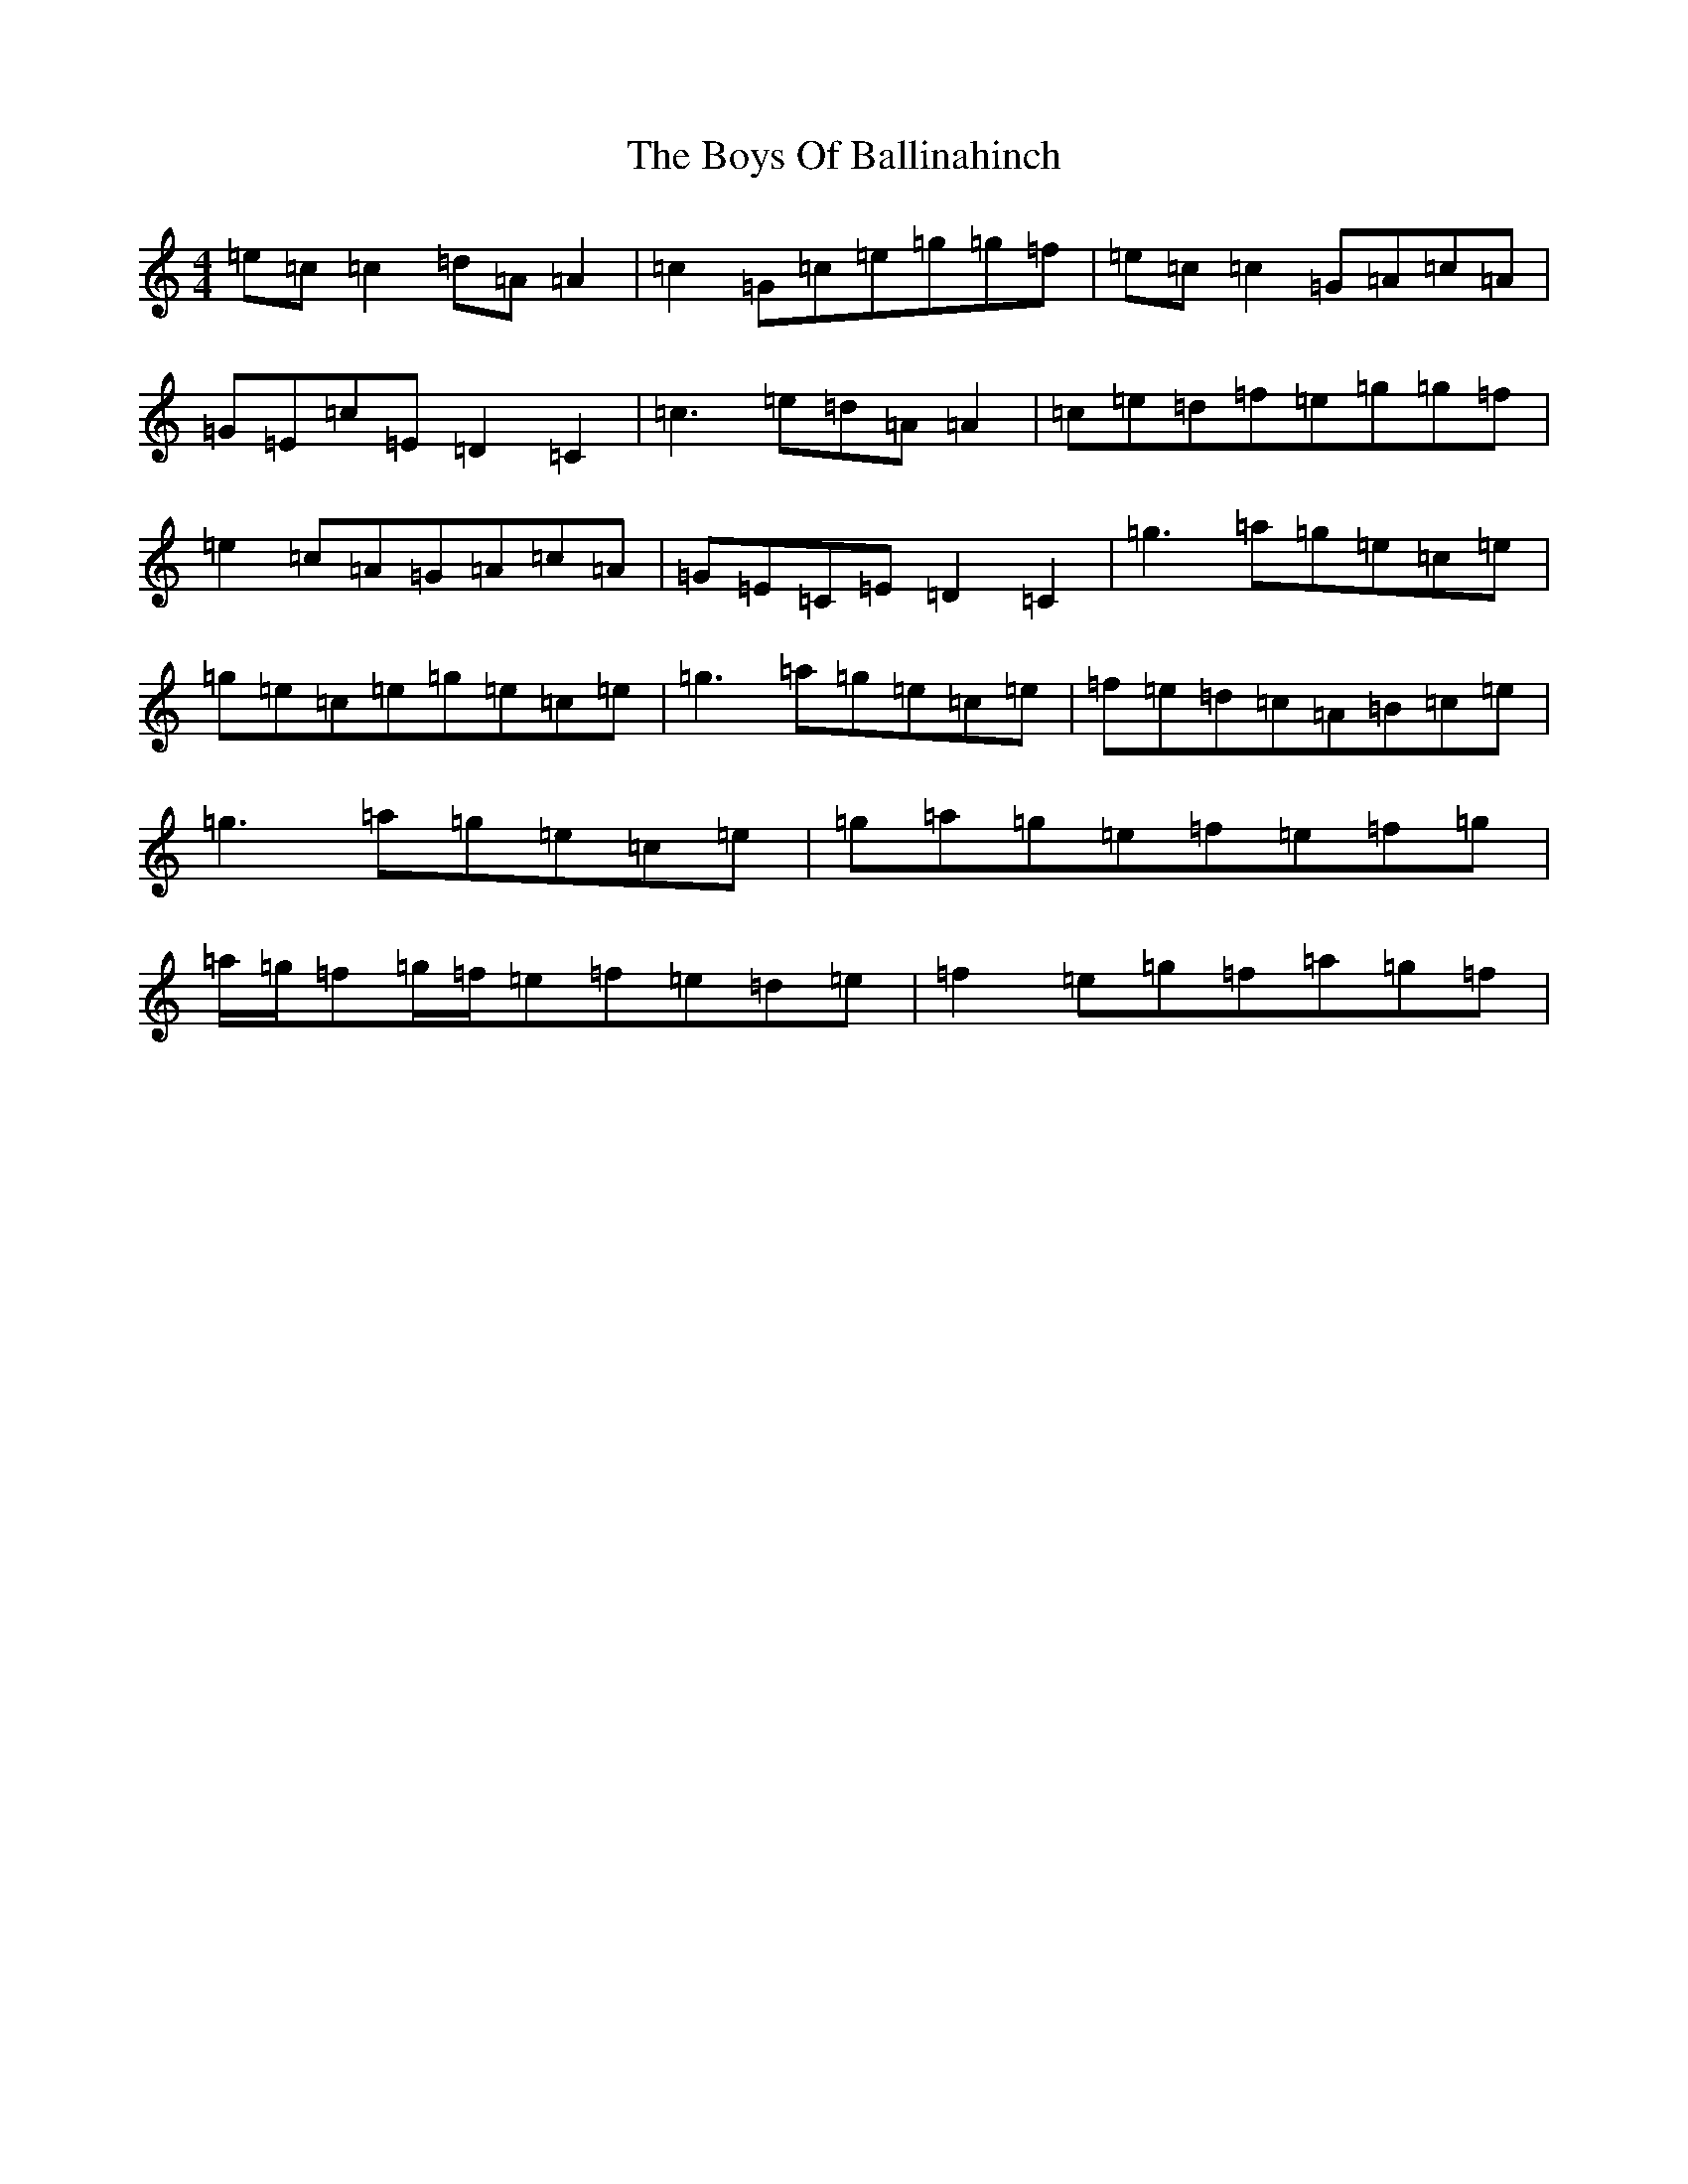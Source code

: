 X: 2419
T: Boys Of Ballinahinch, The
S: https://thesession.org/tunes/1348#setting14696
R: reel
M:4/4
L:1/8
K: C Major
=e=c=c2=d=A=A2|=c2=G=c=e=g=g=f|=e=c=c2=G=A=c=A|=G=E=c=E=D2=C2|=c3=e=d=A=A2|=c=e=d=f=e=g=g=f|=e2=c=A=G=A=c=A|=G=E=C=E=D2=C2|=g3=a=g=e=c=e|=g=e=c=e=g=e=c=e|=g3=a=g=e=c=e|=f=e=d=c=A=B=c=e|=g3=a=g=e=c=e|=g=a=g=e=f=e=f=g|=a/2=g/2=f=g/2=f/2=e=f=e=d=e|=f2=e=g=f=a=g=f|